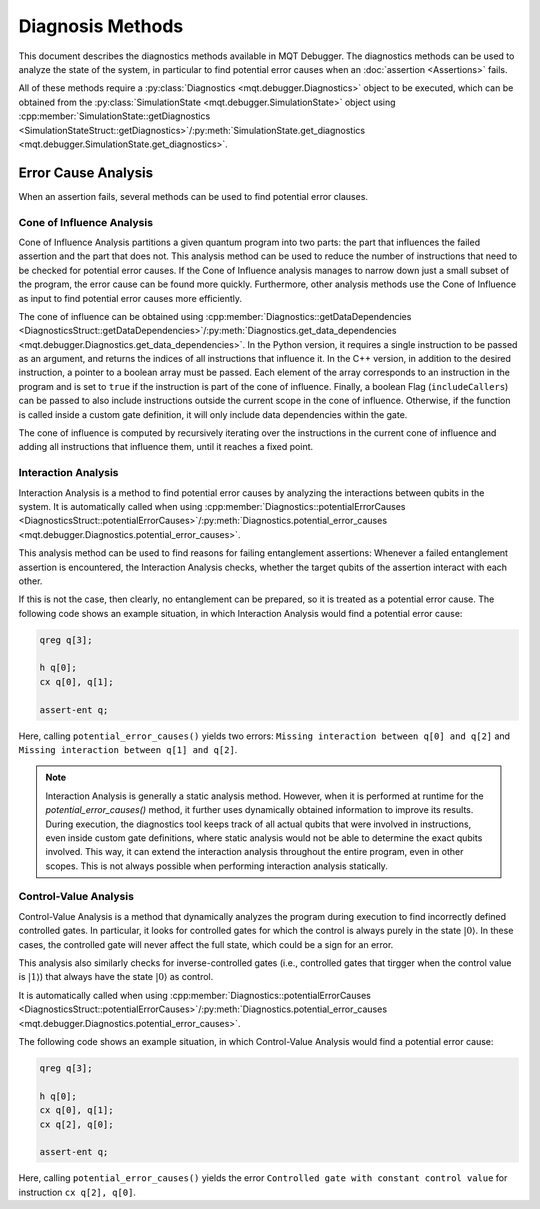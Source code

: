 Diagnosis Methods
=================

This document describes the diagnostics methods available in MQT Debugger.
The diagnostics methods can be used to analyze the state of the system, in particular to find potential error causes when an :doc:`assertion <Assertions>` fails.

All of these methods require a :py:class:`Diagnostics <mqt.debugger.Diagnostics>` object to be executed, which can be obtained from the :py:class:`SimulationState <mqt.debugger.SimulationState>` object using
:cpp:member:`SimulationState::getDiagnostics <SimulationStateStruct::getDiagnostics>`/:py:meth:`SimulationState.get_diagnostics <mqt.debugger.SimulationState.get_diagnostics>`.

Error Cause Analysis
#####################

When an assertion fails, several methods can be used to find potential error clauses.

.. For further information, please refer to :cite:labelpar:`rovara2025debugging`.

Cone of Influence Analysis
--------------------------

Cone of Influence Analysis partitions a given quantum program into two parts: the part that influences the failed assertion and the part that does not.
This analysis method can be used to reduce the number of instructions that need to be checked for potential error causes. If the Cone of Influence analysis manages to
narrow down just a small subset of the program, the error cause can be found more quickly. Furthermore, other analysis methods use the Cone of Influence as input
to find potential error causes more efficiently.

The cone of influence can be obtained using :cpp:member:`Diagnostics::getDataDependencies <DiagnosticsStruct::getDataDependencies>`/:py:meth:`Diagnostics.get_data_dependencies <mqt.debugger.Diagnostics.get_data_dependencies>`.
In the Python version, it requires a single instruction to be passed as an argument, and returns the indices of all instructions that influence it.
In the C++ version, in addition to the desired instruction, a pointer to a boolean array must be passed. Each element of the array corresponds to an instruction in the program and is set to ``true`` if the instruction is part of the cone of influence.
Finally, a boolean Flag (``includeCallers``) can be passed to also include instructions outside the current scope in the cone of influence. Otherwise, if the function is called
inside a custom gate definition, it will only include data dependencies within the gate.

The cone of influence is computed by recursively iterating over the instructions in the current cone of influence and adding all instructions that influence them, until it reaches a fixed point.

Interaction Analysis
--------------------

Interaction Analysis is a method to find potential error causes by analyzing the interactions between qubits in the system.
It is automatically called when using :cpp:member:`Diagnostics::potentialErrorCauses <DiagnosticsStruct::potentialErrorCauses>`/:py:meth:`Diagnostics.potential_error_causes <mqt.debugger.Diagnostics.potential_error_causes>`.

This analysis method can be used to find reasons for failing entanglement assertions:
Whenever a failed entanglement assertion is encountered, the Interaction Analysis checks, whether the target qubits of the assertion interact with each other.

If this is not the case, then clearly, no entanglement can be prepared, so it is treated as a potential error cause. The following code shows an example situation,
in which Interaction Analysis would find a potential error cause:

.. code-block::

    qreg q[3];

    h q[0];
    cx q[0], q[1];

    assert-ent q;

Here, calling ``potential_error_causes()`` yields two errors: ``Missing interaction between q[0] and q[2]`` and ``Missing interaction between q[1] and q[2]``.

.. note::
    Interaction Analysis is generally a static analysis method. However, when it is performed at runtime for the `potential_error_causes()` method,
    it further uses dynamically obtained information to improve its results. During execution, the diagnostics tool keeps track of all actual qubits that
    were involved in instructions, even inside custom gate definitions, where static analysis would not be able to determine the exact qubits involved.
    This way, it can extend the interaction analysis throughout the entire program, even in other scopes. This is not always possible when performing interaction analysis statically.

Control-Value Analysis
----------------------

Control-Value Analysis is a method that dynamically analyzes the program during execution to find incorrectly defined controlled gates.
In particular, it looks for controlled gates for which the control is always purely in the state :math:`|0\rangle`. In these cases,
the controlled gate will never affect the full state, which could be a sign for an error.

This analysis also similarly checks for inverse-controlled gates (i.e., controlled gates that tirgger when the control value is :math:`|1\rangle`) that always
have the state :math:`|0\rangle` as control.

It is automatically called when using :cpp:member:`Diagnostics::potentialErrorCauses <DiagnosticsStruct::potentialErrorCauses>`/:py:meth:`Diagnostics.potential_error_causes <mqt.debugger.Diagnostics.potential_error_causes>`.

The following code shows an example situation, in which Control-Value Analysis would find a potential error cause:

.. code-block::

    qreg q[3];

    h q[0];
    cx q[0], q[1];
    cx q[2], q[0];

    assert-ent q;

Here, calling ``potential_error_causes()`` yields the error ``Controlled gate with constant control value`` for instruction ``cx q[2], q[0]``.
